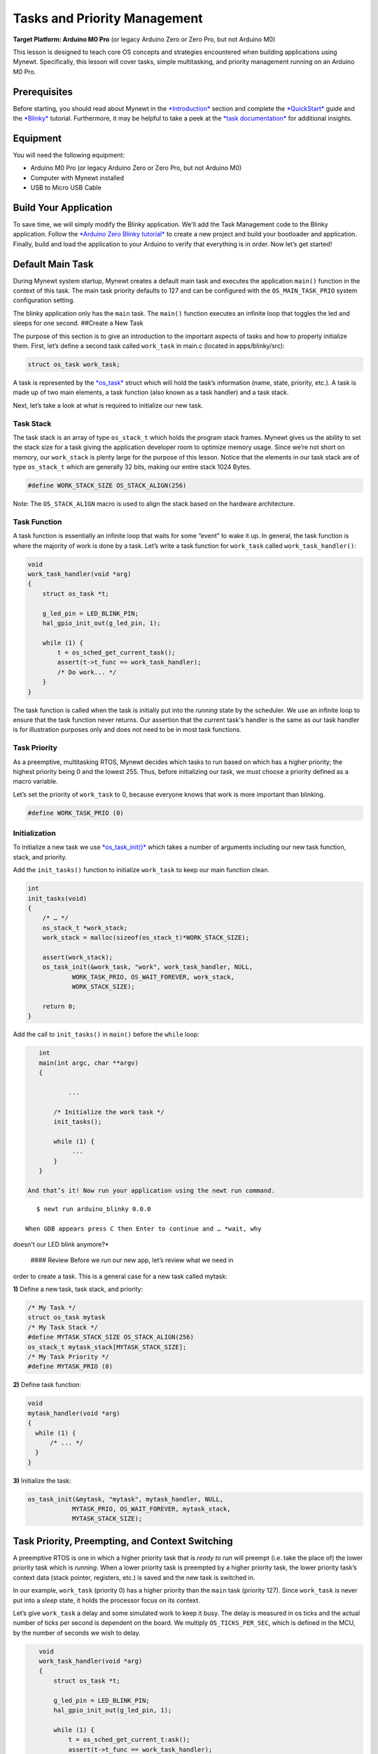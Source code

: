Tasks and Priority Management
=============================

**Target Platform: Arduino M0 Pro** (or legacy Arduino Zero or Zero Pro,
but not Arduino M0)

This lesson is designed to teach core OS concepts and strategies
encountered when building applications using Mynewt. Specifically, this
lesson will cover tasks, simple multitasking, and priority management
running on an Arduino M0 Pro.

Prerequisites
-------------

Before starting, you should read about Mynewt in the
`*Introduction* <http://mynewt.apache.org/os/introduction/>`__ section
and complete the
`*QuickStart* <http://mynewt.apache.org/os/get_started/get_started/>`__
guide and the
`*Blinky* <http://mynewt.apache.org/os/tutorials/arduino_zero/>`__
tutorial. Furthermore, it may be helpful to take a peek at the `*task
documentation* <http://mynewt.apache.org/os/core_os/task/task/>`__ for
additional insights.

Equipment
---------

You will need the following equipment:

-  Arduino M0 Pro (or legacy Arduino Zero or Zero Pro, but not Arduino
   M0)
-  Computer with Mynewt installed
-  USB to Micro USB Cable

Build Your Application
----------------------

To save time, we will simply modify the Blinky application. We'll add
the Task Management code to the Blinky application. Follow the `*Arduino
Zero Blinky
tutorial* <http://mynewt.apache.org/os/tutorials/arduino_zero/>`__ to
create a new project and build your bootloader and application. Finally,
build and load the application to your Arduino to verify that everything
is in order. Now let’s get started!

Default Main Task
-----------------

During Mynewt system startup, Mynewt creates a default main task and
executes the application ``main()`` function in the context of this
task. The main task priority defaults to 127 and can be configured with
the ``OS_MAIN_TASK_PRIO`` system configuration setting.

The blinky application only has the ``main`` task. The ``main()``
function executes an infinite loop that toggles the led and sleeps for
one second. ##Create a New Task

The purpose of this section is to give an introduction to the important
aspects of tasks and how to properly initialize them. First, let’s
define a second task called ``work_task`` in main.c (located in
apps/blinky/src):

.. code:: c

    struct os_task work_task;

A task is represented by the
`*os\_task* <http://mynewt.apache.org/os/core_os/task/task/#data-structures>`__
struct which will hold the task’s information (name, state, priority,
etc.). A task is made up of two main elements, a task function (also
known as a task handler) and a task stack.

Next, let’s take a look at what is required to initialize our new task.

Task Stack
~~~~~~~~~~

The task stack is an array of type ``os_stack_t`` which holds the
program stack frames. Mynewt gives us the ability to set the stack size
for a task giving the application developer room to optimize memory
usage. Since we’re not short on memory, our ``work_stack`` is plenty
large for the purpose of this lesson. Notice that the elements in our
task stack are of type ``os_stack_t`` which are generally 32 bits,
making our entire stack 1024 Bytes.

.. code:: c

      #define WORK_STACK_SIZE OS_STACK_ALIGN(256)

Note: The ``OS_STACK_ALIGN`` macro is used to align the stack based on
the hardware architecture.

Task Function
~~~~~~~~~~~~~

A task function is essentially an infinite loop that waits for some
“event” to wake it up. In general, the task function is where the
majority of work is done by a task. Let’s write a task function for
``work_task`` called ``work_task_handler()``:

.. code:: c

    void
    work_task_handler(void *arg)
    {
        struct os_task *t;

        g_led_pin = LED_BLINK_PIN;
        hal_gpio_init_out(g_led_pin, 1);
        
        while (1) {
            t = os_sched_get_current_task();
            assert(t->t_func == work_task_handler);
            /* Do work... */
        }
    }

The task function is called when the task is initially put into the
*running* state by the scheduler. We use an infinite loop to ensure that
the task function never returns. Our assertion that the current task's
handler is the same as our task handler is for illustration purposes
only and does not need to be in most task functions.

Task Priority
~~~~~~~~~~~~~

As a preemptive, multitasking RTOS, Mynewt decides which tasks to run
based on which has a higher priority; the highest priority being 0 and
the lowest 255. Thus, before initializing our task, we must choose a
priority defined as a macro variable.

Let’s set the priority of ``work_task`` to 0, because everyone knows
that work is more important than blinking.

.. code:: c

      #define WORK_TASK_PRIO (0)

Initialization
~~~~~~~~~~~~~~

To initialize a new task we use
`*os\_task\_init()* <http://mynewt.apache.org/os/core_os/task/os_task_init/>`__
which takes a number of arguments including our new task function,
stack, and priority.

Add the ``init_tasks()`` function to initialize ``work_task`` to keep
our main function clean.

.. code:: c

    int
    init_tasks(void)
    {
        /* … */
        os_stack_t *work_stack;
        work_stack = malloc(sizeof(os_stack_t)*WORK_STACK_SIZE);
        
        assert(work_stack);
        os_task_init(&work_task, "work", work_task_handler, NULL,
                WORK_TASK_PRIO, OS_WAIT_FOREVER, work_stack,
                WORK_STACK_SIZE);

        return 0;
    }

Add the call to ``init_tasks()`` in ``main()`` before the ``while``
loop:

.. code:: c


    int
    main(int argc, char **argv)
    {

            ...

        /* Initialize the work task */
        init_tasks();

        while (1) {
             ...
        }
    }

 And that’s it! Now run your application using the newt run command.

::

    $ newt run arduino_blinky 0.0.0

 When GDB appears press C then Enter to continue and … *wait, why
doesn't our LED blink anymore?*

 #### Review Before we run our new app, let’s review what we need in
order to create a task. This is a general case for a new task called
mytask:

**1)** Define a new task, task stack, and priority:

.. code:: c

    /* My Task */
    struct os_task mytask
    /* My Task Stack */
    #define MYTASK_STACK_SIZE OS_STACK_ALIGN(256)
    os_stack_t mytask_stack[MYTASK_STACK_SIZE];
    /* My Task Priority */
    #define MYTASK_PRIO (0)

**2)** Define task function:

.. code:: c

    void 
    mytask_handler(void *arg)
    {
      while (1) {
          /* ... */
      }
    }

**3)** Initialize the task:

.. code:: c

    os_task_init(&mytask, "mytask", mytask_handler, NULL, 
                MYTASK_PRIO, OS_WAIT_FOREVER, mytask_stack,
                MYTASK_STACK_SIZE);

Task Priority, Preempting, and Context Switching
------------------------------------------------

A preemptive RTOS is one in which a higher priority task that is *ready
to run* will preempt (i.e. take the place of) the lower priority task
which is *running*. When a lower priority task is preempted by a higher
priority task, the lower priority task’s context data (stack pointer,
registers, etc.) is saved and the new task is switched in.

In our example, ``work_task`` (priority 0) has a higher priority than
the ``main`` task (priority 127). Since ``work_task`` is never put into
a *sleep* state, it holds the processor focus on its context.

Let’s give ``work_task`` a delay and some simulated work to keep it
busy. The delay is measured in os ticks and the actual number of ticks
per second is dependent on the board. We multiply ``OS_TICKS_PER_SEC``,
which is defined in the MCU, by the number of seconds we wish to delay.

.. code:: c

    void
    work_task_handler(void *arg)
    {
        struct os_task *t;

        g_led_pin = LED_BLINK_PIN;
        hal_gpio_init_out(g_led_pin, 1);

        while (1) {
            t = os_sched_get_current_t:ask();
            assert(t->t_func == work_task_handler);
            /* Do work... */
            int i;
            for(i = 0; i < 1000000; ++i) {
                /* Simulate doing a noticeable amount of work */
                hal_gpio_write(g_led_pin, 1);
            }
            os_time_delay(3 * OS_TICKS_PER_SEC);
        }
    }

 In order to notice the LED changing, modify the time delay in
``main()`` to blink at a higher frequency.

.. code:: c

    os_time_delay(OS_TICKS_PER_SEC/10);

 Before we run the app, let’s predict the behavior. With the newest
additions to ``work_task_handler()``, our first action will be to sleep
for three seconds. This allows the ``main`` task, running ``main()``, to
take over the CPU and blink to its heart’s content. After three seconds,
``work_task`` will wake up and be made *ready to run*. This causes it to
preempt the ``main`` task. The LED will then remain lit for a short
period while ``work_task`` loops, then blink again for another three
seconds while ``work_task`` sleeps.

You should see that our prediction was correct!

Priority Management Considerations
~~~~~~~~~~~~~~~~~~~~~~~~~~~~~~~~~~

When projects grow in scope, from blinking LEDs into more sophisticated
applications, the number of tasks needed increases alongside complexity.
It remains important, then, that each of our tasks is capable of doing
its work within a reasonable amount of time.

Some tasks, such as the Shell task, execute quickly and require almost
instantaneous response. Therefore, the Shell task should be given a high
priority. On the other hand, tasks which may be communicating over a
network, or processing data, should be given a low priority in order to
not hog the CPU.

The diagram below shows the different scheduling patterns we would
expect when we set the ``work_task`` priority higher and lower than the
``main`` task priority.

.. figure:: pics/task_lesson.png
   :alt: Task Scheduling

   Task Scheduling

In the second case where the ``main`` task has a higher priority,
``work_task`` runs and executes “work” when the ``main`` task sleeps,
saving us idle time compared to the first case.

**Note:** Defining the same priority for two tasks fires an assert in
os\_task\_init() and must be avoided. Priority 127 is reserved for main
task, 255 for idle task.
